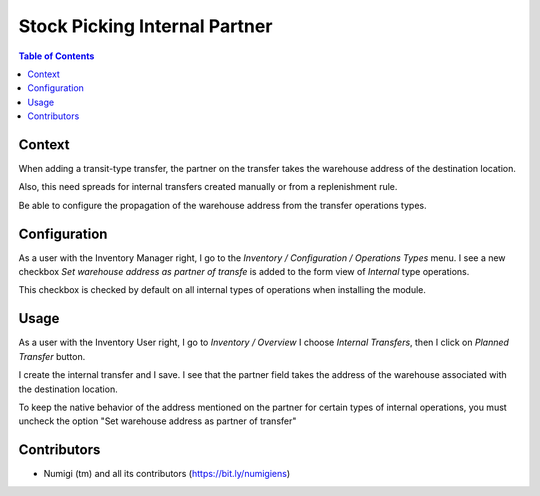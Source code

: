 Stock Picking Internal Partner
==============================

.. contents:: Table of Contents


Context
-------
When adding a transit-type transfer, the partner on the transfer takes the warehouse address of the destination location.

Also, this need spreads for internal transfers created manually or from a replenishment rule.

Be able to configure the propagation of the warehouse address from the transfer operations types.

Configuration
-------------

As a user with the Inventory Manager right, I go to the `Inventory / Configuration / Operations Types` menu.
I see a new checkbox `Set warehouse address as partner of transfe` is added to the form view of `Internal` type operations.

This checkbox is checked by default on all internal types of operations when installing the module.

.. image:: static/description/warehouse_as_partner_config.png

Usage
-----

As a user with the Inventory User right, I go to `Inventory / Overview`
I choose `Internal Transfers`, then I click on `Planned Transfer` button.

.. image:: static/description/create_internal_transfer.png

I create the internal transfer and I save.
I see that the partner field takes the address of the warehouse associated with the destination location.

.. image:: static/description/internal_transfer_with_warehouse_address.png

To keep the native behavior of the address mentioned on the partner for certain types of internal operations,
you must uncheck the option "Set warehouse address as partner of transfer"

Contributors
------------
* Numigi (tm) and all its contributors (https://bit.ly/numigiens)
